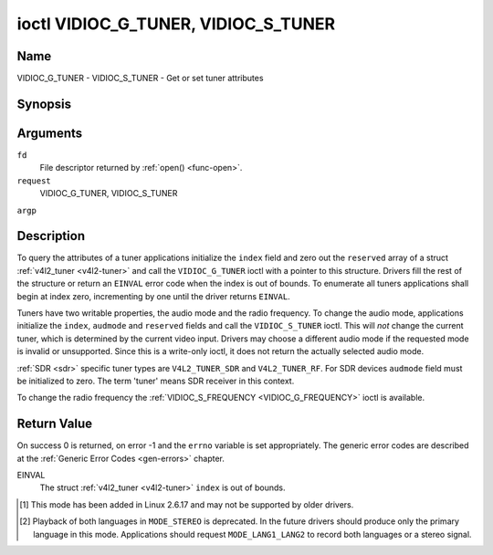 .. -*- coding: utf-8; mode: rst -*-

.. _VIDIOC_G_TUNER:

************************************
ioctl VIDIOC_G_TUNER, VIDIOC_S_TUNER
************************************

Name
====

VIDIOC_G_TUNER - VIDIOC_S_TUNER - Get or set tuner attributes


Synopsis
========

.. cpp:function:: int ioctl( int fd, int request, struct v4l2_tuner *argp )

.. cpp:function:: int ioctl( int fd, int request, const struct v4l2_tuner *argp )


Arguments
=========

``fd``
    File descriptor returned by :ref:`open() <func-open>`.

``request``
    VIDIOC_G_TUNER, VIDIOC_S_TUNER

``argp``


Description
===========

To query the attributes of a tuner applications initialize the ``index``
field and zero out the ``reserved`` array of a struct
:ref:`v4l2_tuner <v4l2-tuner>` and call the ``VIDIOC_G_TUNER`` ioctl
with a pointer to this structure. Drivers fill the rest of the structure
or return an ``EINVAL`` error code when the index is out of bounds. To
enumerate all tuners applications shall begin at index zero,
incrementing by one until the driver returns ``EINVAL``.

Tuners have two writable properties, the audio mode and the radio
frequency. To change the audio mode, applications initialize the
``index``, ``audmode`` and ``reserved`` fields and call the
``VIDIOC_S_TUNER`` ioctl. This will *not* change the current tuner,
which is determined by the current video input. Drivers may choose a
different audio mode if the requested mode is invalid or unsupported.
Since this is a write-only ioctl, it does not return the actually
selected audio mode.

:ref:`SDR <sdr>` specific tuner types are ``V4L2_TUNER_SDR`` and
``V4L2_TUNER_RF``. For SDR devices ``audmode`` field must be initialized
to zero. The term 'tuner' means SDR receiver in this context.

To change the radio frequency the
:ref:`VIDIOC_S_FREQUENCY <VIDIOC_G_FREQUENCY>` ioctl is available.


 .. tabularcolumns:: |p{1.3cm}|p{3.0cm}|p{6.6cm}|p{6.6cm}|

.. _v4l2-tuner:

.. cssclass:: longtable

.. flat-table:: struct v4l2_tuner
    :header-rows:  0
    :stub-columns: 0


    -  .. row 1

       -  __u32

       -  ``index``

       -  :cspan:`1` Identifies the tuner, set by the application.

    -  .. row 2

       -  __u8

       -  ``name``\ [32]

       -  :cspan:`1`

	  Name of the tuner, a NUL-terminated ASCII string.

	  This information is intended for the user.

    -  .. row 3

       -  __u32

       -  ``type``

       -  :cspan:`1` Type of the tuner, see :ref:`v4l2-tuner-type`.

    -  .. row 4

       -  __u32

       -  ``capability``

       -  :cspan:`1`

	  Tuner capability flags, see :ref:`tuner-capability`. Audio flags
	  indicate the ability to decode audio subprograms. They will *not*
	  change, for example with the current video standard.

	  When the structure refers to a radio tuner the
	  ``V4L2_TUNER_CAP_LANG1``, ``V4L2_TUNER_CAP_LANG2`` and
	  ``V4L2_TUNER_CAP_NORM`` flags can't be used.

	  If multiple frequency bands are supported, then ``capability`` is
	  the union of all ``capability`` fields of each struct
	  :ref:`v4l2_frequency_band <v4l2-frequency-band>`.

    -  .. row 5

       -  __u32

       -  ``rangelow``

       -  :cspan:`1` The lowest tunable frequency in units of 62.5 kHz, or
	  if the ``capability`` flag ``V4L2_TUNER_CAP_LOW`` is set, in units
	  of 62.5 Hz, or if the ``capability`` flag ``V4L2_TUNER_CAP_1HZ``
	  is set, in units of 1 Hz. If multiple frequency bands are
	  supported, then ``rangelow`` is the lowest frequency of all the
	  frequency bands.

    -  .. row 6

       -  __u32

       -  ``rangehigh``

       -  :cspan:`1` The highest tunable frequency in units of 62.5 kHz,
	  or if the ``capability`` flag ``V4L2_TUNER_CAP_LOW`` is set, in
	  units of 62.5 Hz, or if the ``capability`` flag
	  ``V4L2_TUNER_CAP_1HZ`` is set, in units of 1 Hz. If multiple
	  frequency bands are supported, then ``rangehigh`` is the highest
	  frequency of all the frequency bands.

    -  .. row 7

       -  __u32

       -  ``rxsubchans``

       -  :cspan:`1`

	  Some tuners or audio decoders can determine the received audio
	  subprograms by analyzing audio carriers, pilot tones or other
	  indicators. To pass this information drivers set flags defined in
	  :ref:`tuner-rxsubchans` in this field. For example:

    -  .. row 8

       -
       -
       -  ``V4L2_TUNER_SUB_MONO``

       -  receiving mono audio

    -  .. row 9

       -
       -
       -  ``STEREO | SAP``

       -  receiving stereo audio and a secondary audio program

    -  .. row 10

       -
       -
       -  ``MONO | STEREO``

       -  receiving mono or stereo audio, the hardware cannot distinguish

    -  .. row 11

       -
       -
       -  ``LANG1 | LANG2``

       -  receiving bilingual audio

    -  .. row 12

       -
       -
       -  ``MONO | STEREO | LANG1 | LANG2``

       -  receiving mono, stereo or bilingual audio

    -  .. row 13

       -
       -
       -  :cspan:`1`

	  When the ``V4L2_TUNER_CAP_STEREO``, ``_LANG1``, ``_LANG2`` or
	  ``_SAP`` flag is cleared in the ``capability`` field, the
	  corresponding ``V4L2_TUNER_SUB_`` flag must not be set here.

	  This field is valid only if this is the tuner of the current video
	  input, or when the structure refers to a radio tuner.

    -  .. row 14

       -  __u32

       -  ``audmode``

       -  :cspan:`1`

	  The selected audio mode, see :ref:`tuner-audmode` for valid
	  values. The audio mode does not affect audio subprogram detection,
	  and like a :ref:`control` it does not automatically
	  change unless the requested mode is invalid or unsupported. See
	  :ref:`tuner-matrix` for possible results when the selected and
	  received audio programs do not match.

	  Currently this is the only field of struct
	  :ref:`struct v4l2_tuner <v4l2-tuner>` applications can change.

    -  .. row 15

       -  __u32

       -  ``signal``

       -  :cspan:`1` The signal strength if known.

	  Ranging from 0 to 65535. Higher values indicate a better signal.

    -  .. row 16

       -  __s32

       -  ``afc``

       -  :cspan:`1` Automatic frequency control.

	  When the ``afc`` value is negative, the frequency is too
	  low, when positive too high.

    -  .. row 17

       -  __u32

       -  ``reserved``\ [4]

       -  :cspan:`1` Reserved for future extensions.

	  Drivers and applications must set the array to zero.



.. tabularcolumns:: |p{6.6cm}|p{2.2cm}|p{8.7cm}|

.. _v4l2-tuner-type:

.. flat-table:: enum v4l2_tuner_type
    :header-rows:  0
    :stub-columns: 0
    :widths:       3 1 6


    -  .. row 1

       -  ``V4L2_TUNER_RADIO``

       -  1

       - Tuner supports radio

    -  .. row 2

       -  ``V4L2_TUNER_ANALOG_TV``

       -  2

       - Tuner supports analog TV

    -  .. row 3

       -  ``V4L2_TUNER_SDR``

       -  4

       - Tuner controls the A/D and/or D/A block of a
	 Sofware Digital Radio (SDR)

    -  .. row 4

       -  ``V4L2_TUNER_RF``

       -  5

       - Tuner controls the RF part of a Sofware Digital Radio (SDR)


.. tabularcolumns:: |p{6.6cm}|p{2.2cm}|p{8.7cm}|

.. _tuner-capability:

.. cssclass:: longtable

.. flat-table:: Tuner and Modulator Capability Flags
    :header-rows:  0
    :stub-columns: 0
    :widths:       3 1 4


    -  .. row 1

       -  ``V4L2_TUNER_CAP_LOW``

       -  0x0001

       -  When set, tuning frequencies are expressed in units of 62.5 Hz
	  instead of 62.5 kHz.

    -  .. row 2

       -  ``V4L2_TUNER_CAP_NORM``

       -  0x0002

       -  This is a multi-standard tuner; the video standard can or must be
	  switched. (B/G PAL tuners for example are typically not considered
	  multi-standard because the video standard is automatically
	  determined from the frequency band.) The set of supported video
	  standards is available from the struct
	  :ref:`v4l2_input <v4l2-input>` pointing to this tuner, see the
	  description of ioctl :ref:`VIDIOC_ENUMINPUT`
	  for details. Only ``V4L2_TUNER_ANALOG_TV`` tuners can have this
	  capability.

    -  .. row 3

       -  ``V4L2_TUNER_CAP_HWSEEK_BOUNDED``

       -  0x0004

       -  If set, then this tuner supports the hardware seek functionality
	  where the seek stops when it reaches the end of the frequency
	  range.

    -  .. row 4

       -  ``V4L2_TUNER_CAP_HWSEEK_WRAP``

       -  0x0008

       -  If set, then this tuner supports the hardware seek functionality
	  where the seek wraps around when it reaches the end of the
	  frequency range.

    -  .. row 5

       -  ``V4L2_TUNER_CAP_STEREO``

       -  0x0010

       -  Stereo audio reception is supported.

    -  .. row 6

       -  ``V4L2_TUNER_CAP_LANG1``

       -  0x0040

       -  Reception of the primary language of a bilingual audio program is
	  supported. Bilingual audio is a feature of two-channel systems,
	  transmitting the primary language monaural on the main audio
	  carrier and a secondary language monaural on a second carrier.
	  Only ``V4L2_TUNER_ANALOG_TV`` tuners can have this capability.

    -  .. row 7

       -  ``V4L2_TUNER_CAP_LANG2``

       -  0x0020

       -  Reception of the secondary language of a bilingual audio program
	  is supported. Only ``V4L2_TUNER_ANALOG_TV`` tuners can have this
	  capability.

    -  .. row 8

       -  ``V4L2_TUNER_CAP_SAP``

       -  0x0020

       -  Reception of a secondary audio program is supported. This is a
	  feature of the BTSC system which accompanies the NTSC video
	  standard. Two audio carriers are available for mono or stereo
	  transmissions of a primary language, and an independent third
	  carrier for a monaural secondary language. Only
	  ``V4L2_TUNER_ANALOG_TV`` tuners can have this capability.

	  .. note::

	     The ``V4L2_TUNER_CAP_LANG2`` and ``V4L2_TUNER_CAP_SAP``
	     flags are synonyms. ``V4L2_TUNER_CAP_SAP`` applies when the tuner
	     supports the ``V4L2_STD_NTSC_M`` video standard.

    -  .. row 9

       -  ``V4L2_TUNER_CAP_RDS``

       -  0x0080

       -  RDS capture is supported. This capability is only valid for radio
	  tuners.

    -  .. row 10

       -  ``V4L2_TUNER_CAP_RDS_BLOCK_IO``

       -  0x0100

       -  The RDS data is passed as unparsed RDS blocks.

    -  .. row 11

       -  ``V4L2_TUNER_CAP_RDS_CONTROLS``

       -  0x0200

       -  The RDS data is parsed by the hardware and set via controls.

    -  .. row 12

       -  ``V4L2_TUNER_CAP_FREQ_BANDS``

       -  0x0400

       -  The :ref:`VIDIOC_ENUM_FREQ_BANDS`
	  ioctl can be used to enumerate the available frequency bands.

    -  .. row 13

       -  ``V4L2_TUNER_CAP_HWSEEK_PROG_LIM``

       -  0x0800

       -  The range to search when using the hardware seek functionality is
	  programmable, see
	  :ref:`VIDIOC_S_HW_FREQ_SEEK` for
	  details.

    -  .. row 14

       -  ``V4L2_TUNER_CAP_1HZ``

       -  0x1000

       -  When set, tuning frequencies are expressed in units of 1 Hz
	  instead of 62.5 kHz.



.. tabularcolumns:: |p{6.6cm}|p{2.2cm}|p{8.7cm}|

.. _tuner-rxsubchans:

.. flat-table:: Tuner Audio Reception Flags
    :header-rows:  0
    :stub-columns: 0
    :widths:       3 1 4


    -  .. row 1

       -  ``V4L2_TUNER_SUB_MONO``

       -  0x0001

       -  The tuner receives a mono audio signal.

    -  .. row 2

       -  ``V4L2_TUNER_SUB_STEREO``

       -  0x0002

       -  The tuner receives a stereo audio signal.

    -  .. row 3

       -  ``V4L2_TUNER_SUB_LANG1``

       -  0x0008

       -  The tuner receives the primary language of a bilingual audio
	  signal. Drivers must clear this flag when the current video
	  standard is ``V4L2_STD_NTSC_M``.

    -  .. row 4

       -  ``V4L2_TUNER_SUB_LANG2``

       -  0x0004

       -  The tuner receives the secondary language of a bilingual audio
	  signal (or a second audio program).

    -  .. row 5

       -  ``V4L2_TUNER_SUB_SAP``

       -  0x0004

       -  The tuner receives a Second Audio Program.

	  .. note::

	     The ``V4L2_TUNER_SUB_LANG2`` and ``V4L2_TUNER_SUB_SAP``
	     flags are synonyms. The ``V4L2_TUNER_SUB_SAP`` flag applies
	     when the current video standard is ``V4L2_STD_NTSC_M``.

    -  .. row 6

       -  ``V4L2_TUNER_SUB_RDS``

       -  0x0010

       -  The tuner receives an RDS channel.



.. tabularcolumns:: |p{6.6cm}|p{2.2cm}|p{8.7cm}|

.. _tuner-audmode:

.. flat-table:: Tuner Audio Modes
    :header-rows:  0
    :stub-columns: 0
    :widths:       3 1 4


    -  .. row 1

       -  ``V4L2_TUNER_MODE_MONO``

       -  0

       -  Play mono audio. When the tuner receives a stereo signal this a
	  down-mix of the left and right channel. When the tuner receives a
	  bilingual or SAP signal this mode selects the primary language.

    -  .. row 2

       -  ``V4L2_TUNER_MODE_STEREO``

       -  1

       -  Play stereo audio. When the tuner receives bilingual audio it may
	  play different languages on the left and right channel or the
	  primary language is played on both channels.

	  Playing different languages in this mode is deprecated. New
	  drivers should do this only in ``MODE_LANG1_LANG2``.

	  When the tuner receives no stereo signal or does not support
	  stereo reception the driver shall fall back to ``MODE_MONO``.

    -  .. row 3

       -  ``V4L2_TUNER_MODE_LANG1``

       -  3

       -  Play the primary language, mono or stereo. Only
	  ``V4L2_TUNER_ANALOG_TV`` tuners support this mode.

    -  .. row 4

       -  ``V4L2_TUNER_MODE_LANG2``

       -  2

       -  Play the secondary language, mono. When the tuner receives no
	  bilingual audio or SAP, or their reception is not supported the
	  driver shall fall back to mono or stereo mode. Only
	  ``V4L2_TUNER_ANALOG_TV`` tuners support this mode.

    -  .. row 5

       -  ``V4L2_TUNER_MODE_SAP``

       -  2

       -  Play the Second Audio Program. When the tuner receives no
	  bilingual audio or SAP, or their reception is not supported the
	  driver shall fall back to mono or stereo mode. Only
	  ``V4L2_TUNER_ANALOG_TV`` tuners support this mode.

	  .. note:: The ``V4L2_TUNER_MODE_LANG2`` and ``V4L2_TUNER_MODE_SAP``
	     are synonyms.

    -  .. row 6

       -  ``V4L2_TUNER_MODE_LANG1_LANG2``

       -  4

       -  Play the primary language on the left channel, the secondary
	  language on the right channel. When the tuner receives no
	  bilingual audio or SAP, it shall fall back to ``MODE_LANG1`` or
	  ``MODE_MONO``. Only ``V4L2_TUNER_ANALOG_TV`` tuners support this
	  mode.

.. raw:: latex

    \begin{adjustbox}{width=\columnwidth}

.. _tuner-matrix:

.. flat-table:: Tuner Audio Matrix
    :header-rows:  2
    :stub-columns: 0


    -  .. row 1

       -
       -  :cspan:`5` Selected ``V4L2_TUNER_MODE_``

    -  .. row 2

       -  Received ``V4L2_TUNER_SUB_``

       -  ``MONO``

       -  ``STEREO``

       -  ``LANG1``

       -  ``LANG2 = SAP``

       -  ``LANG1_LANG2``\  [#f1]_

    -  .. row 3

       -  ``MONO``

       -  Mono

       -  Mono/Mono

       -  Mono

       -  Mono

       -  Mono/Mono

    -  .. row 4

       -  ``MONO | SAP``

       -  Mono

       -  Mono/Mono

       -  Mono

       -  SAP

       -  Mono/SAP (preferred) or Mono/Mono

    -  .. row 5

       -  ``STEREO``

       -  L+R

       -  L/R

       -  Stereo L/R (preferred) or Mono L+R

       -  Stereo L/R (preferred) or Mono L+R

       -  L/R (preferred) or L+R/L+R

    -  .. row 6

       -  ``STEREO | SAP``

       -  L+R

       -  L/R

       -  Stereo L/R (preferred) or Mono L+R

       -  SAP

       -  L+R/SAP (preferred) or L/R or L+R/L+R

    -  .. row 7

       -  ``LANG1 | LANG2``

       -  Language 1

       -  Lang1/Lang2 (deprecated [#f2]_) or Lang1/Lang1

       -  Language 1

       -  Language 2

       -  Lang1/Lang2 (preferred) or Lang1/Lang1

.. raw:: latex

    \end{adjustbox}\newline\newline

Return Value
============

On success 0 is returned, on error -1 and the ``errno`` variable is set
appropriately. The generic error codes are described at the
:ref:`Generic Error Codes <gen-errors>` chapter.

EINVAL
    The struct :ref:`v4l2_tuner <v4l2-tuner>` ``index`` is out of
    bounds.

.. [#f1]
   This mode has been added in Linux 2.6.17 and may not be supported by
   older drivers.

.. [#f2]
   Playback of both languages in ``MODE_STEREO`` is deprecated. In the
   future drivers should produce only the primary language in this mode.
   Applications should request ``MODE_LANG1_LANG2`` to record both
   languages or a stereo signal.
